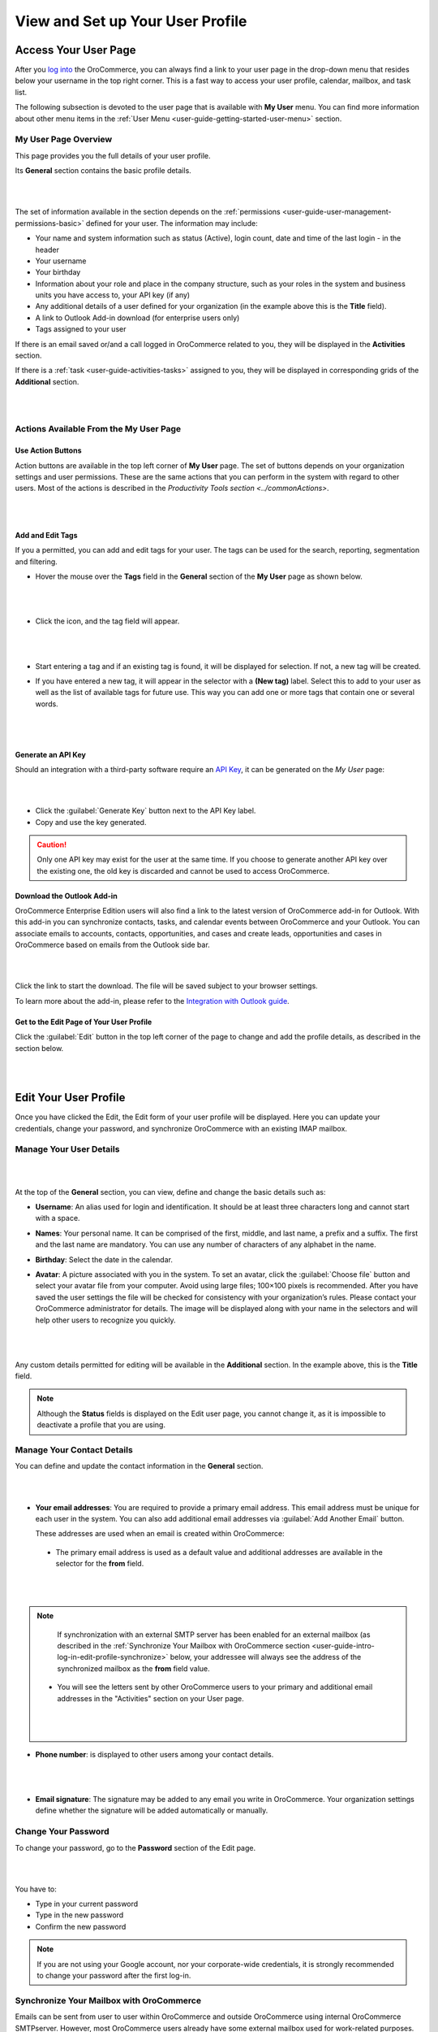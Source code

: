 View and Set up Your User Profile
=================================

.. _user-guide-getting-started-my-user:

Access Your User Page
---------------------

After you `log into <intro_log_in>`_ the OroCommerce, you can always find a link to your user page in the drop-down menu that resides below your username in the top right corner. This is a fast way to access your user profile, calendar, mailbox, and task list. 

The following subsection is devoted to the user page that is available with **My User** menu. You can find more information about other menu items in the :ref:`User Menu <user-guide-getting-started-user-menu>` section.

.. _user-guide-getting-started-my-user-overview:

My User Page Overview
^^^^^^^^^^^^^^^^^^^^^

This page provides you the full details of your user profile.

Its **General** section contains the basic profile details.

|

.. image:: /user_guide/img/getting_started/my_profile.png

|

The set of information available in the section depends on the 
:ref:`permissions <user-guide-user-management-permissions-basic>` defined for your user. The information may include:

* Your name and system information such as status (Active), login count, date and time of the last login - in the header

* Your username 

* Your birthday

* Information about your role and place in the company structure, such as your roles in the system and business units 
  you have access to, your API key (if any)
  
* Any additional details of a user defined for your organization (in the example above this is the **Title** field).

* A link to Outlook Add-in download (for enterprise users only)

* Tags assigned to your user

If there is an email saved or/and a call logged in OroCommerce related to you, they will be displayed in the **Activities** section. 

.. image:: /user_guide/img/getting_started/intro/user_view_activities.png

If there is a :ref:`task <user-guide-activities-tasks>` assigned to you, they will be displayed in corresponding grids of the **Additional** section.

|

.. image:: /user_guide/img/getting_started/intro/user_view_additional.png 

|

Actions Available From the My User Page
^^^^^^^^^^^^^^^^^^^^^^^^^^^^^^^^^^^^^^^

Use Action Buttons
""""""""""""""""""

Action buttons are available in the top left corner of **My User** page. The set of buttons depends on your organization settings and user permissions. These are the same actions that you can perform in the system with regard to other users. Most of the actions is described in the `Productivity Tools section <../commonActions>`.

|

.. image:: /user_guide/img/getting_started/intro/user_view_actions.png 

|

.. _user-guide-getting-started-my-user-tags:

Add and Edit Tags
"""""""""""""""""

If you a permitted, you can add and edit tags for your user. The tags can be used for the search, reporting, segmentation and filtering.

- Hover the mouse over the **Tags** field in the **General** section of the **My User** page as shown below.

  |

  |IntroTags|

  |
  
- Click the |IcEdit| icon, and the tag field will appear.

  |
  
  |IntroTags1|

  |
  
- Start entering a tag and if an existing tag is found, it will be displayed for selection. If not, a new tag will be 
  created.  

- If you have entered a new tag, it will appear in the selector with a **(New tag)** label. Select this to add to your 
  user as well as the list of available tags for future use. This way you can add one or more tags that contain one or 
  several words.
  
  |
  
  |IntroTags2|

  |
  
Generate an API Key
"""""""""""""""""""

Should an integration with a third-party software require an `API Key <https://en.wikipedia.org/wiki/Application_programming_interface_key>`_, it can be generated  on the *My User* page:

|

.. image:: /user_guide/img/getting_started/intro/user_view_apik.png

|

- Click the :guilabel:`Generate Key` button next to the API Key label.

- Copy and use the key generated.

.. caution::

    Only one API key may exist for the user at the same time. If you choose to generate another API key over the existing one, the old key is discarded and cannot be used to access OroCommerce.

.. _user-guide-getting-started-my-user-outlook:
    
Download the Outlook Add-in
"""""""""""""""""""""""""""

OroCommerce Enterprise Edition users will also find a link to the latest version of OroCommerce add-in for Outlook. 
With this add-in you can synchronize contacts, tasks, and calendar events between OroCommerce and your Outlook.  
You can associate emails to accounts, contacts, opportunities, and cases and create leads, opportunities and cases 
in OroCommerce based on emails from the Outlook side bar.

|

.. image:: /user_guide/img/getting_started/intro/user_outlook.png

|

Click the link to start the download. The file will be saved subject to your browser settings. 

To learn more about the add-in, please refer to the `Integration with Outlook guide <../system/configuration/integrations/ms-exchnage.html>`_.


Get to the Edit Page of Your User Profile
"""""""""""""""""""""""""""""""""""""""""

Click the :guilabel:`Edit` button in the top left corner of the page to change and add the profile details, as described in the section below.

|

.. image:: /user_guide/img/getting_started/intro/user_edit.png
    
|
    
.. _user-guide-getting-started-profile:
    
Edit Your User Profile
----------------------

Once you have clicked the Edit, the Edit form of your user profile will be displayed. Here you can update your 
credentials, change your password, and synchronize OroCommerce with an existing IMAP mailbox.

Manage Your User Details
^^^^^^^^^^^^^^^^^^^^^^^^

|

.. image:: /user_guide/img/getting_started/intro/user_edit_general.png

|

At the top of the **General** section, you can view, define and change the basic details such as:

- **Username**: An alias used for login and identification. It should be at least three characters long and cannot 
  start with a space.

- **Names**: Your personal name. It can be comprised of the first, middle, and last name, a prefix and a suffix. The 
  first and the last name are mandatory. You can use any number of characters of any alphabet in the name.

- **Birthday**: Select the date in the calendar. 

- **Avatar**: A picture associated with you in the system. To set an avatar, click the :guilabel:`Choose file` button 
  and select your avatar file from your computer. Avoid using large files; 100×100 pixels is recommended. After you have 
  saved the user settings the file will be checked for consistency with your organization’s rules.  Please contact your 
  OroCommerce administrator for details. The image will be displayed along with your name in the selectors and will help 
  other users to recognize you quickly.

  |
  
  |EditAvatar|

  |
  
Any custom details permitted for editing will be available in the **Additional** section. In the example above, this is 
the **Title** field.

.. note::

    Although the **Status** fields is displayed on the Edit user page, you cannot change it, as it is impossible to 
    deactivate a profile that you are using.

Manage Your Contact Details
^^^^^^^^^^^^^^^^^^^^^^^^^^^
 
You can define and update the contact information in  the **General** section. 

|

.. image:: /user_guide/img/getting_started/intro/user_edit_contacts.png 

|
  
- **Your email addresses**: You are required to provide a primary email address. This email address must be unique for 
  each user in the system. You can also add additional email addresses via :guilabel:`Add Another Email` button. 
  
  These addresses are used when an email is created within OroCommerce: 

 - The primary email address is used as a default value and additional addresses are available in the selector for the 
   **from** field.

   |
   
   |EmailFrom|

   |

.. note::

     If synchronization with an external SMTP server has been enabled for an external mailbox (as described in the 
     :ref:`Synchronize Your Mailbox with OroCommerce section <user-guide-intro-log-in-edit-profile-synchronize>` below, 
     your addressee will always see the address of the synchronized mailbox as the **from** field value.

 - You will see the letters sent by other OroCommerce users to your primary and additional email addresses in the 
   "Activities" section on your User page.
   
   |
   
   |EmailTo|
   
   |
   
- **Phone number**: is displayed to other users among your contact details.

  |
  
  |Phone|
  
  |
  
- **Email signature**: The signature may be added to any email you write in OroCommerce. Your organization settings define 
  whether the signature will be added automatically or manually. 


.. _user-guide-getting-started-profile-password:

Change Your Password
^^^^^^^^^^^^^^^^^^^^

To change your password, go to the **Password** section of the Edit page. 

|

.. image:: /user_guide/img/getting_started/intro/user_edit_password.png

|

You have to:

- Type in your current password

- Type in the new password

- Confirm the new password


.. note::

    If you are not using your Google account, nor your corporate-wide credentials, it is strongly recommended to change 
    your password after the first log-in.


.. _user-guide-intro-log-in-edit-profile-synchronize:

Synchronize Your Mailbox with OroCommerce
^^^^^^^^^^^^^^^^^^^^^^^^^^^^^^^^^^^^^^^^^

Emails can be sent from user to user within OroCommerce and outside OroCommerce using internal OroCommerce SMTPserver. However, most 
OroCommerce users already have some external mailbox used for work-related purposes. You can synchronize this mailbox with 
your mailbox in OroCommerce in the **Email synchronization settings** section.

|

.. image:: /user_guide/img/getting_started/intro/email_sync_1.png

|

To synchronize your existing mailbox with your mailbox in OroCommerce, go the the **Email synchronization settings** section.

OroCommerce can be synchronized with any IMAP/SMTP servers. A dedicated **Gmail** synchronization is available to simplify synchronization with Gmail-based accounts. 

If synchronization with an IMAP server has been defined, all the emails from synchronized folders of the external 
mailbox will be available to you in **My Emails** in OroCommerce. If If synchronization with an SMTP server has been defined, 
all the emails sent from OroCommerce will be available in the external mailbox.

Please note, that if SMTP synchronization has been enabled, your addressee will always see the mailbox address as the 
**from** field value.

.. note::

    If no synchronization has been enabled, emails received from other OroCommerce users will appear in the **Activity** 
    section of the **My User** page but not in **My Emails**. Emails from a synchronized mailbox can be reached from the 
    both.

Synchronize with any IMAP/SMTP Server
"""""""""""""""""""""""""""""""""""""

The functionality can be used to synchronize any IMAP/SMTP server with your mailbox in OroCommerce. 

- Select the Account Type - **Other** (if available). If this is an only option enabled for the system, the selector 
  won’t be displayed - skip the step.
  
  |
  
  |EmailSync2|

  |
  
* In order to **receive emails** from the external mailbox in OroCommerce:

  - Check the **Enable IMAP** box.

  - Provide your IMAP credentials: host, port, and encryption type (contact your administrator for assistance).

- In order to **synchronize emails sent** from OroCommerce in to the external mailbox:

  - Check the **Enable SMTP** box.

  - Provide your SMTP credentials: host, port, and encryption type (contact your administrator for assistance).

.. hint::

    If you choose not to enable SMTP synchronization, you will still be able to send emails from OroCommerce, but they won’t 
    be synced with the email server and you will not see them in other email clients (such as Outlook or Gmail web 
    interface). We strongly recommend to enable SMTP at all times.

* In order to **finish the synchronization**:

  - Provide your access credentials: your login/username (usually the email address itself) and password used to access 
    the mailbox.
   
  - Click the :guilabel:`Check Connection/Retrieve Folders` button. 

  - Once connection has been established , you will see the list of folders. Check the folders you want to synchronize 
    with OroCommerce.

  - Save the user profile.
  
|
  
|EmailSyncYahoo|
  
|  

Syncing with Gmail
""""""""""""""""""

You may use the generic IMAP/SMTP synchronization described above for your Gmail account, however,you must allow access 
for **less secure apps** in your Gmail settings first. (Please see detailed instructions 
`here <https://support.google.com/mail/troubleshooter/1668960?hl=en&rd=1#ts=1665018%2C1665144>`_.) 

To avoid this step and improve security we strongly recommend to use the dedicated functionality described below.
This section applies to both @gmail.com customers and Google Apps customers.(Check with your email administrator if you 
doubt).

- Select the Account Type - **Gmail** and click the :guilabel:`Connect` button that appears below.

  |
  
  |EmailSync3|
  
  |
  
.. note::

    This option is only available if your OroCommerce instance is connected with a Google Apps account. Please check with 
    your system administrator if you want to enable Gmail synchronization for your account.

 - If you haven’t used a Google account in your browser (or if its cache has been cleared), the Sign-in form will appear. 
   Use it to log in to your account.

   |
  
   |EmailSyncGM1|

   |

 - If you are using several Gmail accounts in your browser, you will see a list of them. Select the account for which 
   you want to enable synchronization with OroCommerce, then log in (if necessary).
   
   |
   
   |EmailSyncGM2|
   
   |
   
 - As soon as you are logged into a single Gmail account, you need to let OroCommerce view and manage your mail, and give it 
   offline access to your mailbox.
   
   |
   
   |EmailSyncGM3|
   
   |EmailSyncGM4|

   |
   
.. hint::

    Make sure that pop-up windows from your OroCommerce instance are not blocked.


- After the connection has been established, you will see the connected account name (your email address) and the list of 
  folders that can be refreshed with the :guilabel:`Retrieve Folders` button.

  |
  
  |EmailSyncGM5|
  
  |
  
Select the folders you want to synchronize and save your user profile. The synchronization will start immediately, but 
the full sync can take a while depending on the size of your mailbox.

Change the Synchronized Mailbox
"""""""""""""""""""""""""""""""

If you want to change the mailbox you sync with OroCommerce, simply change the IMAP/SMTP credentials for generic IMAP sync, 
or remove the connected Gmail account, change your primary email address, and sync with Gmail again.

.. caution::

    If you change the synced mailbox, all emails from the previous mailbox will be deleted from OroCommerce.   
    
Configuring Mailboxes in the Multi-Organization Environment
"""""""""""""""""""""""""""""""""""""""""""""""""""""""""""

If you want to work with email in :ref:`multiple organizations <user-guide-getting-started-change-organization>`, you 
have to configure a mailbox for every organization. You can synchronize different external mailboxes or the 
same external mailbox for your user in different organizations.


Save the Changes
----------------
Click the :guilabel:`Save and Close` button in the top right corner to save the changes to your profile and return to 
the **My User** page.

Logout
------

Go to the User Menu in the top right corner of the page, and select the **Logout** item.

|

.. image:: /user_guide/img/getting_started/intro/user_logout.png





.. |IcEdit| image:: /user_guide/img/common/buttons/IcEdit.png
   :align: middle
 
.. |IntroTags| image:: /user_guide/img/getting_started/intro/user_view_tags.png    

.. |IntroTags1| image:: /user_guide/img/getting_started/intro/user_view_tags_1.png    

.. |IntroTags2| image:: /user_guide/img/getting_started/intro/user_view_tags_2.png    

.. |EditAvatar| image:: /user_guide/img/getting_started/intro/user_edit_avatar.png   

.. |EmailFrom| image:: /user_guide/img/getting_started/intro/user_edit_email_from.png   

.. |EmailTo| image:: /user_guide/img/getting_started/intro/user_edit_email_to.png   

.. |Phone| image:: /user_guide/img/getting_started/intro/user_edit_phone.png   

.. |EmailSync2| image:: /user_guide/img/getting_started/intro/email_sync_2.png   

.. |EmailSyncYahoo| image:: /user_guide/img/getting_started/intro/email_sync_yahoo.png 

.. |EmailSync3| image:: /user_guide/img/getting_started/intro/email_sync_3.png  

.. |EmailSyncGM1| image:: /user_guide/img/getting_started/intro/email_sync_gm_1.png  

.. |EmailSyncGM2| image:: /user_guide/img/getting_started/intro/email_sync_gm_2.png  

.. |EmailSyncGM3| image:: /user_guide/img/getting_started/intro/email_sync_gm_3.png  

.. |EmailSyncGM4| image:: /user_guide/img/getting_started/intro/email_sync_gm_4.png  

.. |EmailSyncGM5| image:: /user_guide/img/getting_started/intro/email_sync_gm_5.png  




